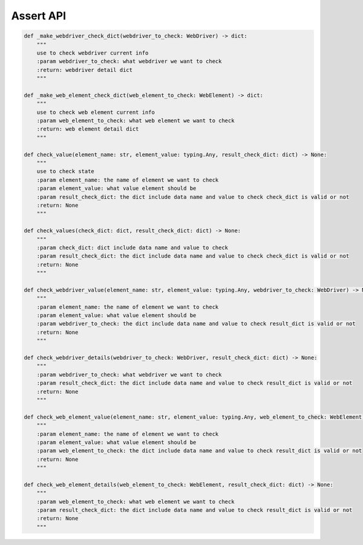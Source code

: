 Assert API
----

.. code-block:: python

    def _make_webdriver_check_dict(webdriver_to_check: WebDriver) -> dict:
        """
        use to check webdriver current info
        :param webdriver_to_check: what webdriver we want to check
        :return: webdriver detail dict
        """

    def _make_web_element_check_dict(web_element_to_check: WebElement) -> dict:
        """
        use to check web element current info
        :param web_element_to_check: what web element we want to check
        :return: web element detail dict
        """

    def check_value(element_name: str, element_value: typing.Any, result_check_dict: dict) -> None:
        """
        use to check state
        :param element_name: the name of element we want to check
        :param element_value: what value element should be
        :param result_check_dict: the dict include data name and value to check check_dict is valid or not
        :return: None
        """

    def check_values(check_dict: dict, result_check_dict: dict) -> None:
        """
        :param check_dict: dict include data name and value to check
        :param result_check_dict: the dict include data name and value to check check_dict is valid or not
        :return: None
        """

    def check_webdriver_value(element_name: str, element_value: typing.Any, webdriver_to_check: WebDriver) -> None:
        """
        :param element_name: the name of element we want to check
        :param element_value: what value element should be
        :param webdriver_to_check: the dict include data name and value to check result_dict is valid or not
        :return: None
        """

    def check_webdriver_details(webdriver_to_check: WebDriver, result_check_dict: dict) -> None:
        """
        :param webdriver_to_check: what webdriver we want to check
        :param result_check_dict: the dict include data name and value to check result_dict is valid or not
        :return: None
        """

    def check_web_element_value(element_name: str, element_value: typing.Any, web_element_to_check: WebElement) -> None:
        """
        :param element_name: the name of element we want to check
        :param element_value: what value element should be
        :param web_element_to_check: the dict include data name and value to check result_dict is valid or not
        :return: None
        """

    def check_web_element_details(web_element_to_check: WebElement, result_check_dict: dict) -> None:
        """
        :param web_element_to_check: what web element we want to check
        :param result_check_dict: the dict include data name and value to check result_dict is valid or not
        :return: None
        """